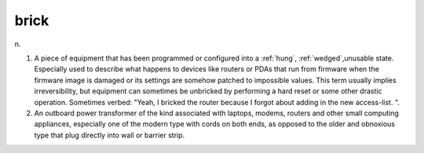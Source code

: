 .. _brick:

============================================================
brick
============================================================

n\.

1.
   A piece of equipment that has been programmed or configured into a :ref:`hung`\, :ref:`wedged`\,unusable state.
   Especially used to describe what happens to devices like routers or PDAs that run from firmware when the firmware image is damaged or its settings are somehow patched to impossible values.
   This term usually implies irreversibility, but equipment can sometimes be unbricked by performing a hard reset or some other drastic operation.
   Sometimes verbed: "Yeah, I bricked the router because I forgot about adding in the new access-list.
   ".

2.
   An outboard power transformer of the kind associated with laptops, modems, routers and other small computing appliances, especially one of the modern type with cords on both ends, as opposed to the older and obnoxious type that plug directly into wall or barrier strip.

